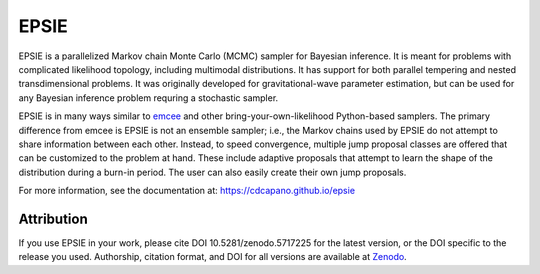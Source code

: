EPSIE
=====

.. image:: https://zenodo.org/badge/165546154.svg
   :target: https://zenodo.org/badge/latestdoi/165546154
.. image:: https://github.com/cdcapano/epsie/workflows/build/badge.svg?branch=master
    :target: https://github.com/cdcapano/epsie/actions?query=workflow%3Abuild+branch%3Amaster
.. image:: https://coveralls.io/repos/github/cdcapano/epsie/badge.svg
    :target: https://coveralls.io/github/cdcapano/epsie
   
.. docs-start-marker-do-not-remove

EPSIE is a parallelized Markov chain Monte Carlo (MCMC) sampler for Bayesian
inference. It is meant for problems with complicated likelihood topology,
including multimodal distributions.  It has support for both parallel tempering
and nested transdimensional problems. It was originally developed for
gravitational-wave parameter estimation, but can be used for any Bayesian
inference problem requring a stochastic sampler.

EPSIE is in many ways similar to `emcee
<https://emcee.readthedocs.io/en/stable/>`_ and other bring-your-own-likelihood
Python-based samplers. The primary difference from emcee is EPSIE
is not an ensemble sampler; i.e., the Markov chains used by EPSIE do not
attempt to share information between each other. Instead, to speed convergence,
multiple jump proposal classes are offered that can be customized to the
problem at hand.  These include adaptive proposals that attempt to learn the
shape of the distribution during a burn-in period. The user can also easily
create their own jump proposals.

.. docs-end-marker-do-not-remove

For more information, see the documentation at:
https://cdcapano.github.io/epsie

Attribution
-----------
If you use EPSIE in your work, please cite DOI 10.5281/zenodo.5717225 for the latest version, or the DOI specific to the release you used. Authorship, citation format, and DOI for all versions are available at `Zenodo <https://doi.org/10.5281/zenodo.5717225>`_.
